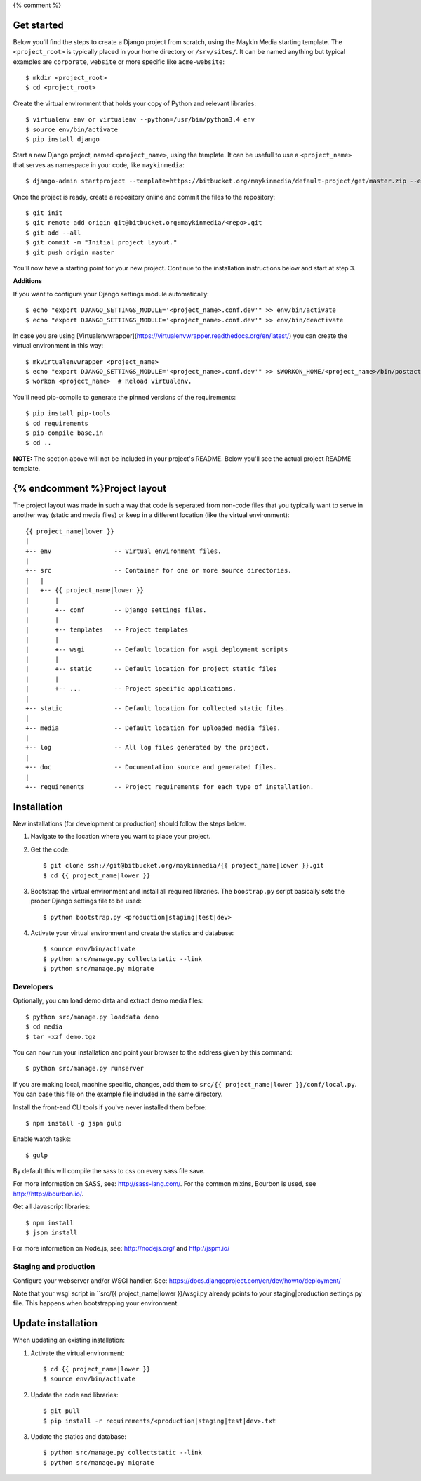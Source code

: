 {% comment %}

Get started
===========

Below you'll find the steps to create a Django project from scratch, using the
Maykin Media starting template. The ``<project_root>`` is typically placed in
your home directory or ``/srv/sites/``. It can be named anything but typical
examples are ``corporate``, ``website`` or more specific like
``acme-website``::

    $ mkdir <project_root>
    $ cd <project_root>

Create the virtual environment that holds your copy of Python and relevant
libraries::

    $ virtualenv env or virtualenv --python=/usr/bin/python3.4 env
    $ source env/bin/activate
    $ pip install django

Start a new Django project, named ``<project_name>``, using the template. It
can be usefull to use a ``<project_name>`` that serves as namespace in your
code, like ``maykinmedia``::

    $ django-admin startproject --template=https://bitbucket.org/maykinmedia/default-project/get/master.zip --extension=py,rst,rb,html,gitignore,json,ini,js <project_name> .

Once the project is ready, create a repository online and commit the files to
the repository::

    $ git init
    $ git remote add origin git@bitbucket.org:maykinmedia/<repo>.git
    $ git add --all
    $ git commit -m "Initial project layout."
    $ git push origin master

You'll now have a starting point for your new project. Continue to the
installation instructions below and start at step 3.

**Additions**

If you want to configure your Django settings module automatically::

    $ echo "export DJANGO_SETTINGS_MODULE='<project_name>.conf.dev'" >> env/bin/activate
    $ echo "export DJANGO_SETTINGS_MODULE='<project_name>.conf.dev'" >> env/bin/deactivate

In case you are using [Virtualenvwrapper](https://virtualenvwrapper.readthedocs.org/en/latest/) you can create the virtual environment in this way::

    $ mkvirtualenvwrapper <project_name>
    $ echo "export DJANGO_SETTINGS_MODULE='<project_name>.conf.dev'" >> $WORKON_HOME/<project_name>/bin/postactivate
    $ workon <project_name>  # Reload virtualenv.

You'll need pip-compile to generate the pinned versions of the requirements::

    $ pip install pip-tools
    $ cd requirements
    $ pip-compile base.in
    $ cd ..


**NOTE:** The section above will not be included in your project's README.
Below you'll see the actual project README template.

{% endcomment %}Project layout
==============

The project layout was made in such a way that code is seperated from non-code
files that you typically want to serve in another way (static and media files)
or keep in a different location (like the virtual environment)::

    {{ project_name|lower }}
    |
    +-- env                 -- Virtual environment files.
    |
    +-- src                 -- Container for one or more source directories.
    |   |
    |   +-- {{ project_name|lower }}
    |       |
    |       +-- conf        -- Django settings files.
    |       |
    |       +-- templates   -- Project templates
    |       |
    |       +-- wsgi        -- Default location for wsgi deployment scripts
    |       |
    |       +-- static      -- Default location for project static files
    |       |
    |       +-- ...         -- Project specific applications.
    |
    +-- static              -- Default location for collected static files.
    |
    +-- media               -- Default location for uploaded media files.
    |
    +-- log                 -- All log files generated by the project.
    |
    +-- doc                 -- Documentation source and generated files.
    |
    +-- requirements        -- Project requirements for each type of installation.


Installation
============

New installations (for development or production) should follow the steps
below.

1. Navigate to the location where you want to place your project.

2. Get the code::

    $ git clone ssh://git@bitbucket.org/maykinmedia/{{ project_name|lower }}.git
    $ cd {{ project_name|lower }}

3. Bootstrap the virtual environment and install all required libraries. The
   ``boostrap.py`` script basically sets the proper Django settings file to be
   used::

    $ python bootstrap.py <production|staging|test|dev>

4. Activate your virtual environment and create the statics and database::

    $ source env/bin/activate
    $ python src/manage.py collectstatic --link
    $ python src/manage.py migrate


Developers
----------

Optionally, you can load demo data and extract demo media files::

    $ python src/manage.py loaddata demo
    $ cd media
    $ tar -xzf demo.tgz

You can now run your installation and point your browser to the address given
by this command::

    $ python src/manage.py runserver

If you are making local, machine specific, changes, add them to
``src/{{ project_name|lower }}/conf/local.py``. You can base this file on
the example file included in the same directory.

Install the front-end CLI tools if you've never installed them before::

    $ npm install -g jspm gulp

Enable watch tasks::

    $ gulp

By default this will compile the sass to css on every sass file save.

For more information on SASS, see: http://sass-lang.com/. For the common mixins,
Bourbon is used, see http://http://bourbon.io/.

Get all Javascript libraries::

    $ npm install
    $ jspm install

For more information on Node.js, see: http://nodejs.org/ and http://jspm.io/


Staging and production
----------------------

Configure your webserver and/or WSGI handler. See:
https://docs.djangoproject.com/en/dev/howto/deployment/

Note that your wsgi script in ``src/{{ project_name|lower }}/wsgi.py already
points to your staging|production settings.py file. This happens when
bootstrapping your environment.

Update installation
===================

When updating an existing installation:

1. Activate the virtual environment::

    $ cd {{ project_name|lower }}
    $ source env/bin/activate

2. Update the code and libraries::

    $ git pull
    $ pip install -r requirements/<production|staging|test|dev>.txt

3. Update the statics and database::

    $ python src/manage.py collectstatic --link
    $ python src/manage.py migrate
